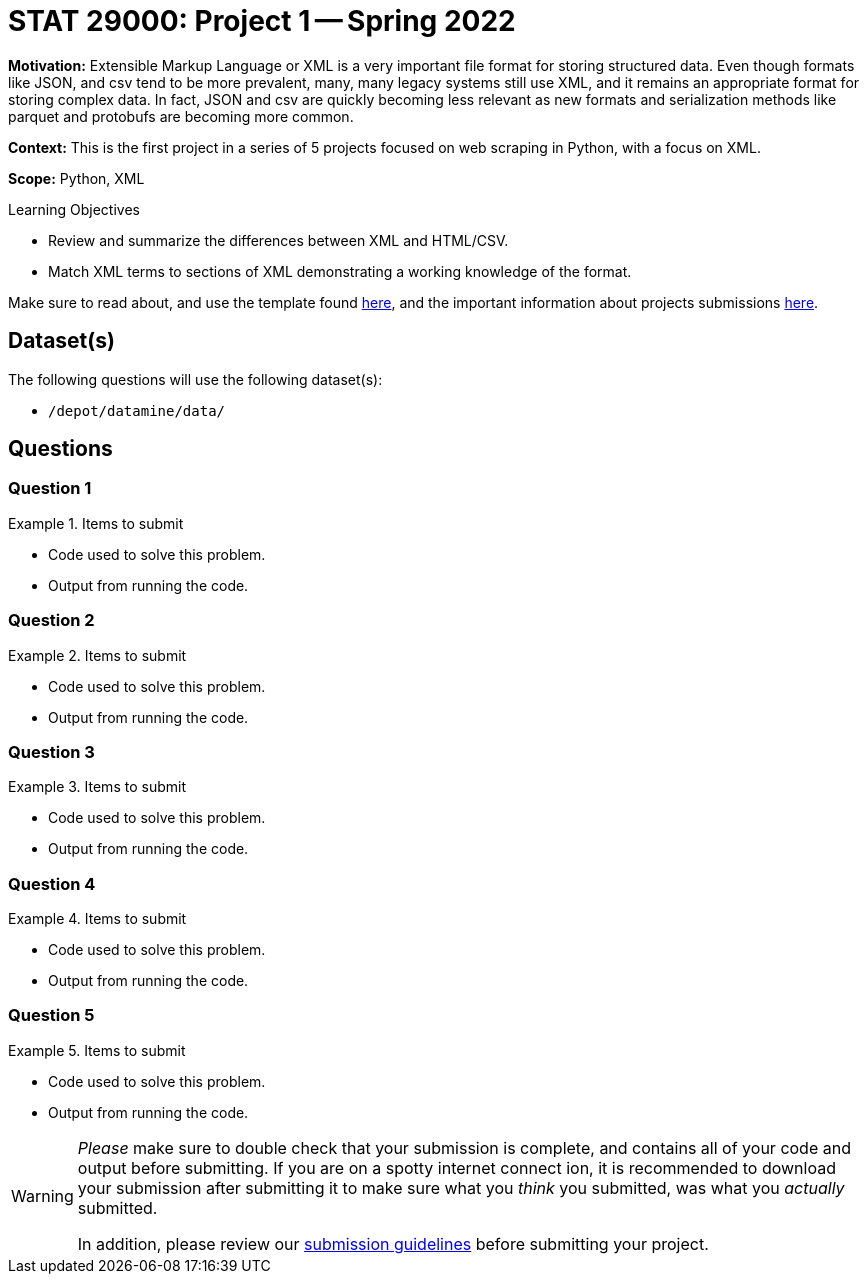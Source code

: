 = STAT 29000: Project 1 -- Spring 2022

**Motivation:** Extensible Markup Language or XML is a very important file format for storing structured data. Even though formats like JSON, and csv tend to be more prevalent, many, many legacy systems still use XML, and it remains an appropriate format for storing complex data. In fact, JSON and csv are quickly becoming less relevant as new formats and serialization methods like parquet and protobufs are becoming more common.

**Context:** This is the first project in a series of 5 projects focused on web scraping in Python, with a focus on XML.

**Scope:** Python, XML

.Learning Objectives
****
- Review and summarize the differences between XML and HTML/CSV.
- Match XML terms to sections of XML demonstrating a working knowledge of the format.
****

Make sure to read about, and use the template found xref:templates.adoc[here], and the important information about projects submissions xref:submissions.adoc[here].

== Dataset(s)

The following questions will use the following dataset(s):

- `/depot/datamine/data/`

== Questions

=== Question 1



.Items to submit
====
- Code used to solve this problem.
- Output from running the code.
====

=== Question 2



.Items to submit
====
- Code used to solve this problem.
- Output from running the code.
====

=== Question 3



.Items to submit
====
- Code used to solve this problem.
- Output from running the code.
====

=== Question 4



.Items to submit
====
- Code used to solve this problem.
- Output from running the code.
====

=== Question 5



.Items to submit
====
- Code used to solve this problem.
- Output from running the code.
====

[WARNING]
====
_Please_ make sure to double check that your submission is complete, and contains all of your code and output before submitting. If you are on a spotty internet connect    ion, it is recommended to download your submission after submitting it to make sure what you _think_ you submitted, was what you _actually_ submitted.
                                                                                                                             
In addition, please review our xref:book:projects:submissions.adoc[submission guidelines] before submitting your project.
====

